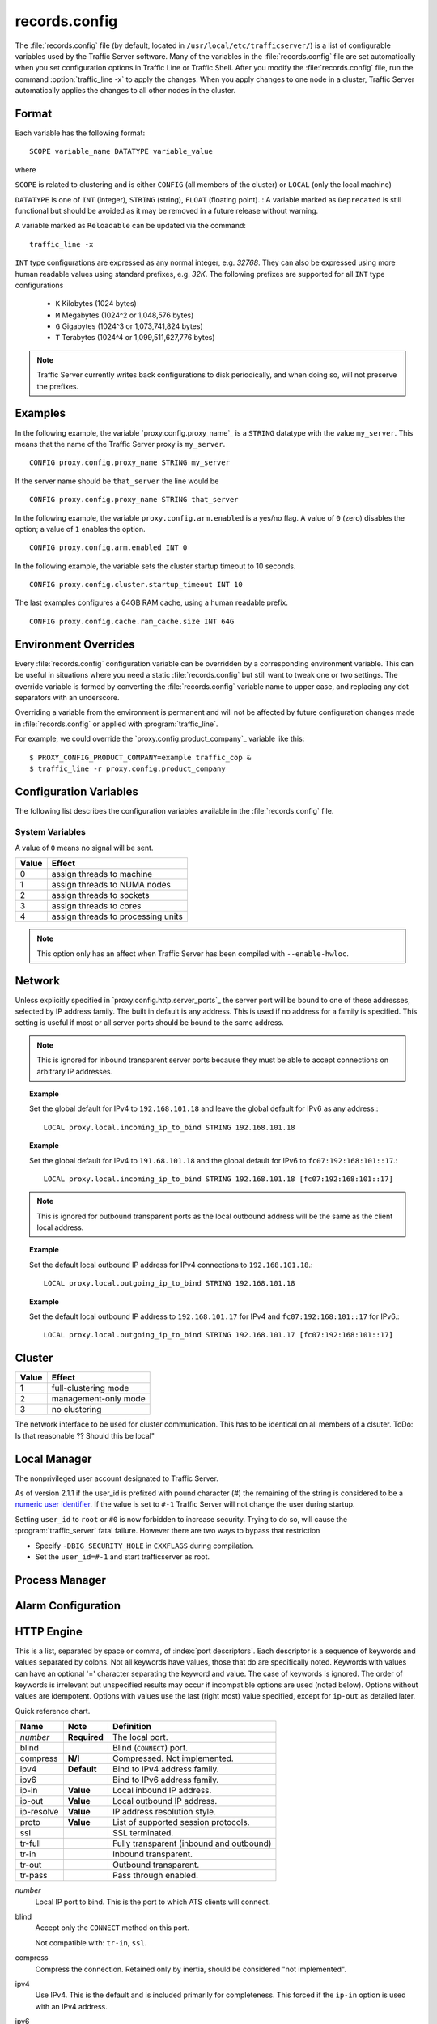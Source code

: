 .. Licensed to the Apache Software Foundation (ASF) under one
   or more contributor license agreements.  See the NOTICE file
   distributed with this work for additional information
   regarding copyright ownership.  The ASF licenses this file
   to you under the Apache License, Version 2.0 (the
   "License"); you may not use this file except in compliance
   with the License.  You may obtain a copy of the License at

      http://www.apache.org/licenses/LICENSE-2.0

   Unless required by applicable law or agreed to in writing,
   software distributed under the License is distributed on an
   "AS IS" BASIS, WITHOUT WARRANTIES OR CONDITIONS OF ANY
   KIND, either express or implied.  See the License for the
   specific language governing permissions and limitations
   under the License.

==============
records.config
==============

.. configfile:: records.config

The :file:`records.config` file (by default, located in
``/usr/local/etc/trafficserver/``) is a list of configurable variables used by
the Traffic Server software. Many of the variables in the
:file:`records.config` file are set automatically when you set configuration
options in Traffic Line or Traffic Shell. After you modify the
:file:`records.config` file,
run the command :option:`traffic_line -x` to apply the changes.
When you apply changes to one node in a cluster, Traffic Server
automatically applies the changes to all other nodes in the cluster.

Format
======

Each variable has the following format::

   SCOPE variable_name DATATYPE variable_value

where

``SCOPE`` is related to clustering and is either ``CONFIG`` (all members of
the cluster) or ``LOCAL`` (only the local machine)

``DATATYPE`` is one of ``INT`` (integer), ``STRING`` (string), ``FLOAT``
(floating point).
:
A variable marked as ``Deprecated`` is still functional but should be avoided
as it may be removed in a future release without warning.

A variable marked as ``Reloadable`` can be updated via the command::

   traffic_line -x

``INT`` type configurations are expressed as any normal integer,
e.g. *32768*. They can also be expressed using more human readable values
using standard prefixes, e.g. *32K*. The following prefixes are supported
for all ``INT`` type configurations

   - ``K`` Kilobytes (1024 bytes)
   - ``M`` Megabytes (1024^2 or 1,048,576 bytes)
   - ``G`` Gigabytes (1024^3 or 1,073,741,824 bytes)
   - ``T`` Terabytes (1024^4 or 1,099,511,627,776 bytes)

.. note::

    Traffic Server currently writes back configurations to disk periodically,
    and when doing so, will not preserve the prefixes.

Examples
========

In the following example, the variable `proxy.config.proxy_name`_ is
a ``STRING`` datatype with the value ``my_server``. This means that the
name of the Traffic Server proxy is ``my_server``. ::

   CONFIG proxy.config.proxy_name STRING my_server

If the server name should be ``that_server`` the line would be ::

   CONFIG proxy.config.proxy_name STRING that_server

In the following example, the variable ``proxy.config.arm.enabled`` is
a yes/no flag. A value of ``0`` (zero) disables the option; a value of
``1`` enables the option. ::

   CONFIG proxy.config.arm.enabled INT 0

In the following example, the variable sets the cluster startup timeout
to 10 seconds. ::

   CONFIG proxy.config.cluster.startup_timeout INT 10

The last examples configures a 64GB RAM cache, using a human readable
prefix. ::

   CONFIG proxy.config.cache.ram_cache.size INT 64G


Environment Overrides
=====================

Every :file:`records.config` configuration variable can be overridden
by a corresponding environment variable. This can be useful in
situations where you need a static :file:`records.config` but still
want to tweak one or two settings. The override variable is formed
by converting the :file:`records.config` variable name to upper
case, and replacing any dot separators with an underscore.

Overriding a variable from the environment is permanent and will
not be affected by future configuration changes made in
:file:`records.config` or applied with :program:`traffic_line`.

For example, we could override the `proxy.config.product_company`_ variable
like this::

   $ PROXY_CONFIG_PRODUCT_COMPANY=example traffic_cop &
   $ traffic_line -r proxy.config.product_company

.. _configuration-variables:

Configuration Variables
=======================

The following list describes the configuration variables available in
the :file:`records.config` file.

System Variables
----------------

.. ts:cv:: CONFIG proxy.config.product_company STRING Apache Software Foundation

   The name of the organization developing Traffic Server.

.. ts:cv:: CONFIG proxy.config.product_vendor STRING Apache

   The name of the vendor providing Traffic Server.

.. ts:cv:: CONFIG proxy.config.product_name STRING Traffic Server

   The name of the product.

.. ts:cv:: CONFIG proxy.config.proxy_name STRING ``build_machine``
   :reloadable:

   The name of the Traffic Server node.

.. ts:cv:: CONFIG proxy.config.bin_path STRING bin

   The location of the Traffic Server ``bin`` directory.

.. ts:cv:: CONFIG proxy.config.proxy_binary STRING traffic_server

   The name of the executable that runs the :program:`traffic_server` process.

.. ts:cv:: CONFIG proxy.config.proxy_binary_opts STRING -M

   The command-line options for starting Traffic Server.

.. ts:cv:: CONFIG proxy.config.manager_binary STRING traffic_manager

   The name of the executable that runs the :program:`traffic_manager` process.

.. ts:cv:: CONFIG proxy.config.env_prep STRING

   The script executed before the :program:`traffic_manager` process spawns
   the :program:`traffic_server` process.

.. ts:cv:: CONFIG proxy.config.config_dir STRING etc/trafficserver

   The directory that contains Traffic Server configuration files.
   This is a read-only configuration option that contains the
   ``SYSCONFDIR`` value specified at build time relative to the
   installation prefix. The ``$TS_ROOT`` environment variable can
   be used alter the installation prefix at run time.

.. ts:cv:: CONFIG proxy.config.syslog_facility STRING LOG_DAEMON

   The facility used to record system log files. Refer to :ref:`understanding-traffic-server-log-files`.

.. ts:cv:: CONFIG proxy.config.cop.core_signal INT 0

   The signal sent to :program:`traffic_cop`'s managed processes to stop them.

A value of ``0`` means no signal will be sent.

.. ts:cv:: CONFIG proxy.config.cop.linux_min_memfree_kb INT 0

   The minimum amount of free memory space allowed before Traffic Server stops
   the :program:`traffic_server` and :program:`traffic_manager` processes to
   prevent the system from hanging.

.. ts:cv:: CONFIG proxy.config.cop.linux_min_swapfree_kb INT 0

   The minimum amount of free swap space allowed before Traffic Server stops
   the :program:`traffic_server` and :program:`traffic_manager` processes to
   prevent the system from hanging. This configuration variable applies if
   swap is enabled in Linux 2.2 only.

.. ts:cv:: CONFIG proxy.config.output.logfile  STRING traffic.out

   The name and location of the file that contains warnings, status messages, and error messages produced by the Traffic Server
   processes. If no path is specified, then Traffic Server creates the file in its logging directory.

.. ts:cv:: CONFIG proxy.config.snapshot_dir STRING snapshots

   The directory in which Traffic Server stores configuration
   snapshots on the local system. Unless you specify an absolute
   path, this directory is located in the Traffic Server ``SYSCONFDIR``
   directory.

.. ts:cv:: CONFIG proxy.config.exec_thread.autoconfig INT 1

   When enabled (the default, ``1``), Traffic Server scales threads according to the available CPU cores. See the config option below.

.. ts:cv:: CONFIG proxy.config.exec_thread.autoconfig.scale FLOAT 1.5

   Factor by which Traffic Server scales the number of threads. The multiplier is usually the number of available CPU cores. By default
   this is scaling factor is ``1.5``.

.. ts:cv:: CONFIG proxy.config.exec_thread.limit INT 2

   *XXX* What does this do?

.. ts:cv:: CONFIG proxy.config.accept_threads INT 1

   When enabled (``1``), runs a separate thread for accept processing. If disabled (``0``), then only 1 thread can be created.

.. ts:cv:: CONFIG proxy.config.thread.default.stacksize  INT 1048576

   The new default thread stack size, for all threads. The original default is set at 1 MB.

.. ts:cv:: CONFIG proxy.config.exec_thread.affinity INT 0

   Bind threads to specific processing units.

===== ====================
Value Effect
===== ====================
0     assign threads to machine
1     assign threads to NUMA nodes
2     assign threads to sockets
3     assign threads to cores
4     assign threads to processing units
===== ====================

.. note::

   This option only has an affect when Traffic Server has been compiled with ``--enable-hwloc``.

.. ts:cv:: CONFIG proxy.config.system.file_max_pct FLOAT 0.9

   Set the maximum number of file handles for the traffic_server process as a percentage of the the fs.file-max proc value in Linux. The default is 90%.

Network
=======

.. ts:cv:: CONFIG proxy.config.net.connections_throttle INT 30000

   The total number of client and origin server connections that the server
   can handle simultaneously. This is in fact the max number of file
   descriptors that the :program:`traffic_server` process can have open at any
   given time. Roughly 10% of these connections are reserved for origin server
   connections, i.e. from the default, only ~9,000 client connections can be
   handled. This should be tuned according to your memory size, and expected
   work load.

.. ts:cv:: LOCAL proxy.local.incoming_ip_to_bind STRING 0.0.0.0 [::]

   Controls the global default IP addresses to which to bind proxy server ports. The value is a space separated list of IP addresses, one per supported IP address family (currently IPv4 and IPv6).

Unless explicitly specified in `proxy.config.http.server_ports`_ the server port will be bound to one of these addresses, selected by IP address family. The built in default is any address. This is used if no address for a family is specified. This setting is useful if most or all server ports should be bound to the same address.

.. note::

   This is ignored for inbound transparent server ports because they must be able to accept connections on arbitrary IP addresses.

.. topic:: Example

   Set the global default for IPv4 to ``192.168.101.18`` and leave the global default for IPv6 as any address.::

      LOCAL proxy.local.incoming_ip_to_bind STRING 192.168.101.18

.. topic:: Example

   Set the global default for IPv4 to ``191.68.101.18`` and the global default for IPv6 to ``fc07:192:168:101::17``.::

      LOCAL proxy.local.incoming_ip_to_bind STRING 192.168.101.18 [fc07:192:168:101::17]

.. ts:cv:: LOCAL proxy.local.outgoing_ip_to_bind STRING 0.0.0.0 [::]

   This controls the global default for the local IP address for outbound connections to origin servers. The value is a list of space separated IP addresses, one per supported IP address family (currently IPv4 and IPv6).

   Unless explicitly specified in `proxy.config.http.server_ports`_ one of these addresses, selected by IP address family, will be used as the local address for outbound connections. This setting is useful if most or all of the server ports should use the same outbound IP addresses.

.. note::

   This is ignored for outbound transparent ports as the local outbound address will be the same as the client local address.

.. topic:: Example

   Set the default local outbound IP address for IPv4 connections to ``192.168.101.18``.::

      LOCAL proxy.local.outgoing_ip_to_bind STRING 192.168.101.18

.. topic:: Example

   Set the default local outbound IP address to ``192.168.101.17`` for IPv4 and ``fc07:192:168:101::17`` for IPv6.::

      LOCAL proxy.local.outgoing_ip_to_bind STRING 192.168.101.17 [fc07:192:168:101::17]

Cluster
=======

.. ts:cv:: LOCAL proxy.local.cluster.type INT 3

   Sets the clustering mode:

===== ====================
Value Effect
===== ====================
1     full-clustering mode
2     management-only mode
3     no clustering
===== ====================

.. ts:cv:: CONFIG proxy.config.cluster.ethernet_interface INT eth0

The network interface to be used for cluster communication. This has to be
identical on all members of a clsuter. ToDo: Is that reasonable ?? Should
this be local"

.. ts:cv:: CONFIG proxy.config.cluster.rsport INT 8088

   The reliable service port. The reliable service port is used to send configuration information between the nodes in a cluster. All nodes
   in a cluster must use the same reliable service port.

.. ts:cv:: CONFIG proxy.config.cluster.threads INT 1

   The number of threads for cluster communication. On heavy cluster, the number should be adjusted. It is recommend that take the thread
   CPU usage as a reference when adjusting.

.. ts:cv:: CONFIG proxy.config.clustger.ethernet_interface STRING

   Set the interface to use for cluster communications.

.. ts:cv:: CONFIG proxy.config.http.cache.cluster_cache_local INT 0

   This turns on the local caching of objects in cluster mode. The point of
   this is to allow for popular or **hot** content to be cached on all nodes
   in a cluster. Be aware that the primary way to configure this behavior is
   via the :file:`cache.config` configuration file using
   ``action=cluster-cache-local`` directives.

   This particular :file:`records.config` configuration can be controlled per
   transaction or per remap rule. As such, it augments the
   :file:`cache.config` directives, since you can turn on the local caching
   feature without complex regular expression matching.

   This implies that turning this on in your global :file:`records.config` is
   almost never what you want; instead, you want to use this either via
   e.g. ``conf_remap.so`` overrides for a certain remap rule, or through a
   custom plugin using the appropriate APIs.


Local Manager
=============

.. ts:cv:: CONFIG proxy.config.lm.sem_id INT 11452

   The semaphore ID for the local manager.

.. ts:cv:: CONFIG proxy.config.admin.autoconf_port INT 8083

   The autoconfiguration port.

.. ts:cv:: CONFIG proxy.config.admin.number_config_bak INT 3

   The maximum number of copies of rolled configuration files to keep.

.. ts:cv:: CONFIG proxy.config.admin.user_id STRING nobody

   Option used to specify who to run the :program:`traffic_server` process as; also used to specify ownership of config and log files.

The nonprivileged user account designated to Traffic Server.

As of version 2.1.1 if the user_id is prefixed with pound character (#) the remaining of the string is considered to be
a `numeric user identifier <http://en.wikipedia.org/wiki/User_identifier>`_. If the value is set to ``#-1`` Traffic
Server will not change the user during startup.

Setting ``user_id`` to ``root`` or ``#0`` is now forbidden to
increase security. Trying to do so, will cause the
:program:`traffic_server` fatal failure. However there are two ways to
bypass that restriction

* Specify ``-DBIG_SECURITY_HOLE`` in ``CXXFLAGS`` during compilation.
* Set the ``user_id=#-1`` and start trafficserver as root.

Process Manager
===============

.. ts:cv:: CONFIG proxy.config.process_manager.mgmt_port  INT 8084

   The port used for internal communication between the :program:`traffic_manager` and :program:`traffic_server` processes.

Alarm Configuration
===================

.. ts:cv:: CONFIG proxy.config.alarm_email STRING
   :reloadable:

   The address to which the alarm script should send email.

.. ts:cv:: CONFIG proxy.config.alarm.bin STRING example_alarm_bin.sh
   :reloadable:

   Name of the script file that can execute certain actions when
   an alarm is signaled. The script is invoked with up to 4 arguments:

       - the alarm message
       - the value of :ts:cv:`proxy.config.product_name`
       - the value of :ts:cv:`proxy.config.admin.user_id`
       - the value of :ts:cv:`proxy.config.alarm_email`

.. ts:cv:: CONFIG proxy.config.alarm.abs_path STRING NULL
   :reloadable:

   The absolute path to the directory containing the alarm script.
   If this is not set, the script will be located relative to
   :ts:cv:`proxy.config.bin_path`.

.. ts:cv:: CONFIG proxy.config.alarm.script_runtime INT 5
   :reloadable:

   The number of seconds that Traffic Server allows the alarm script
   to run before aborting it.

HTTP Engine
===========

.. ts:cv:: CONFIG proxy.config.http.server_ports STRING 8080

   Ports used for proxying HTTP traffic.

This is a list, separated by space or comma, of :index:`port descriptors`. Each descriptor is a sequence of keywords and values separated by colons. Not all keywords have values, those that do are specifically noted. Keywords with values can have an optional '=' character separating the keyword and value. The case of keywords is ignored. The order of keywords is irrelevant but unspecified results may occur if incompatible options are used (noted below). Options without values are idempotent. Options with values use the last (right most) value specified, except for ``ip-out`` as detailed later.

Quick reference chart.

=========== =============== ========================================
Name        Note            Definition
=========== =============== ========================================
*number*    **Required**    The local port.
blind                       Blind (``CONNECT``) port.
compress    **N/I**         Compressed. Not implemented.
ipv4        **Default**     Bind to IPv4 address family.
ipv6                        Bind to IPv6 address family.
ip-in       **Value**       Local inbound IP address.
ip-out      **Value**       Local outbound IP address.
ip-resolve  **Value**       IP address resolution style.
proto       **Value**       List of supported session protocols.
ssl                         SSL terminated.
tr-full                     Fully transparent (inbound and outbound)
tr-in                       Inbound transparent.
tr-out                      Outbound transparent.
tr-pass                     Pass through enabled.
=========== =============== ========================================

*number*
   Local IP port to bind. This is the port to which ATS clients will connect.

blind
   Accept only the ``CONNECT`` method on this port.

   Not compatible with: ``tr-in``, ``ssl``.

compress
   Compress the connection. Retained only by inertia, should be considered "not implemented".

ipv4
   Use IPv4. This is the default and is included primarily for completeness. This forced if the ``ip-in`` option is used with an IPv4 address.

ipv6
   Use IPv6. This is forced if the ``ip-in`` option is used with an IPv6 address.

ssl
   Require SSL termination for inbound connections. SSL :ref:`must be configured <configuring-ssl-termination>` for this option to provide a functional server port.

   Not compatible with: ``blind``.

proto
   Specify the :ref:`session level protocols <session-protocol>` supported. These should be
   separated by semi-colons. For TLS proxy ports the default value is
   all available protocols. For non-TLS proxy ports the default is HTTP
   only. SPDY can be enabled on non-TLS proxy ports but that must be done explicitly.

tr-full
   Fully transparent. This is a convenience option and is identical to specifying both ``tr-in`` and ``tr-out``.

   Not compatible with: Any option not compatible with ``tr-in`` or ``tr-out``.

tr-in
   Inbound transparent. The proxy port will accept connections to any IP address on the port. To have IPv6 inbound transparent you must use this and the ``ipv6`` option. This overrides :ts:cv:`proxy.local.incoming_ip_to_bind` for this port.

   Not compatible with: ``ip-in``, ``blind``

tr-out
   Outbound transparent. If ATS connects to an origin server for a transaction on this port, it will use the client's address as its local address. This overrides :ts:cv:`proxy.local.outgoing_ip_to_bind` for this port.

   Not compatible with: ``ip-out``, ``ip-resolve``

tr-pass
   Transparent pass through. This option is useful only for inbound transparent proxy ports. If the parsing of the expected HTTP header fails, then the transaction is switched to a blind tunnel instead of generating an error response to the client. It effectively enables :ts:cv:`proxy.config.http.use_client_target_addr` for the transaction as there is no other place to obtain the origin server address.

ip-in
   Set the local IP address for the port. This is the address to which clients will connect. This forces the IP address family for the port. The ``ipv4`` or ``ipv6`` can be used but it is optional and is an error for it to disagree with the IP address family of this value. An IPv6 address **must** be enclosed in square brackets. If this option is omitted :ts:cv:`proxy.local.incoming_ip_to_bind` is used.

   Not compatible with: ``tr-in``.

ip-out
   Set the local IP address for outbound connections. This is the address used by ATS locally when it connects to an origin server for transactions on this port. If this is omitted :ts:cv:`proxy.local.outgoing_ip_to_bind` is used.

   This option can used multiple times, once for each IP address family. The address used is selected by the IP address family of the origin server address.

   Not compatible with: ``tr-out``.

ip-resolve
   Set the :ts:cv:`host resolution style <proxy.config.hostdb.ip_resolve>` for transactions on this proxy port.

   Not compatible with: ``tr-out`` - this option requires a value of ``client;none`` which is forced and should not be explicitly specified.

.. topic:: Example

   Listen on port 80 on any address for IPv4 and IPv6.::

      80 80:ipv6

.. topic:: Example

   Listen transparently on any IPv4 address on port 8080, and
   transparently on port 8080 on local address ``fc01:10:10:1::1``
   (which implies ``ipv6``).::

      IPv4:tr-FULL:8080 TR-full:IP-in=[fc02:10:10:1::1]:8080

.. topic:: Example

   Listen on port 8080 for IPv6, fully transparent. Set up an SSL port on 443. These ports will use the IP address from :ts:cv:`proxy.local.incoming_ip_to_bind`.  Listen on IP address ``192.168.17.1``, port 80, IPv4, and connect to origin servers using the local address ``10.10.10.1`` for IPv4 and ``fc01:10:10:1::1`` for IPv6.::

      8080:ipv6:tr-full 443:ssl ip-in=192.168.17.1:80:ip-out=[fc01:10:10:1::1]:ip-out=10.10.10.1

.. topic:: Example

   Listen on port 9090 for TSL enabled SPDY or HTTP connections, accept no other session protocols.::

      9090:proto=spdy;http:ssl

.. ts:cv:: CONFIG proxy.config.http.connect_ports STRING 443 563

   The range of origin server ports that can be used for tunneling via ``CONNECT``.

Traffic Server allows tunnels only to the specified ports.
Supports both wildcards ('\*') and ranges ("0-1023").

.. note::

   These are the ports on the *origin server*, not Traffic Server :ts:cv:`proxy ports <proxy.config.http.server_ports>`.

.. ts:cv:: CONFIG proxy.config.http.insert_request_via_str INT 1
   :reloadable:

   Set how the ``Via`` field is handled on a request to the origin server.

===== ============================================
Value Effect
===== ============================================
0     Do not modify / set this via header
1     Update the via, with normal verbosity
2     Update the via, with higher verbosity
3     Update the via, with highest verbosity
===== ============================================

.. note::

   The ``Via`` header string can be decoded with the `Via Decoder Ring <http://trafficserver.apache.org/tools/via>`_.

.. ts:cv:: CONFIG proxy.config.http.insert_response_via_str INT 0
   :reloadable:

   Set how the ``Via`` field is handled on the response to the client.

===== ============================================
Value Effect
===== ============================================
0     Do not modify / set this via header
1     Update the via, with normal verbosity
2     Update the via, with higher verbosity
3     Update the via, with highest verbosity
===== ============================================

.. note::

   The ``Via`` header string can be decoded with the `Via Decoder Ring <http://trafficserver.apache.org/tools/via>`_.

.. ts:cv:: CONFIG proxy.config.http.response_server_enabled INT 1
   :reloadable:

   You can specify one of the following:

   -  ``0`` no Server: header is added to the response.
   -  ``1`` the Server: header is added (see string below).
   -  ``2`` the Server: header is added only if the response from rigin does not have one already.

.. ts:cv:: CONFIG proxy.config.http.insert_age_in_response INT 1
   :reloadable:

   This option specifies whether Traffic Server should insert an ``Age`` header in the response. The Age field value is the cache's
   estimate of the amount of time since the response was generated or revalidated by the origin server.

   -  ``0`` no ``Age`` header is added
   -  ``1`` the ``Age`` header is added

.. ts:cv:: CONFIG proxy.config.http.response_server_str STRING ATS/
   :reloadable:

   The Server: string that ATS will insert in a response header (if requested, see above). Note that the current version number is
   always appended to this string.

.. ts:cv:: CONFIG proxy.config.http.enable_url_expandomatic INT 0
   :reloadable:

   Enables (``1``) or disables (``0``) ``.com`` domain expansion. This configures the Traffic Server to resolve unqualified hostnames by
   prepending with ``www.`` and appending with ``.com`` before redirecting to the expanded address. For example: if a client makes
   a request to ``host``, then Traffic Server redirects the request to ``www.host.com``.

.. ts:cv:: CONFIG proxy.config.http.chunking_enabled INT 1
   :reloadable:

   Specifies whether Traffic Sever can generate a chunked response:

   -  ``0`` Never
   -  ``1`` Always
   -  ``2`` Generate a chunked response if the server has returned HTTP/1.1 before
   -  ``3`` = Generate a chunked response if the client request is HTTP/1.1 and the origin server has returned HTTP/1.1 before

   .. note::

       If HTTP/1.1 is used, then Traffic Server can use
       keep-alive connections with pipelining to origin servers. If
       HTTP/0.9 is used, then Traffic Server does not use ``keep-alive``
       connections to origin servers. If HTTP/1.0 is used, then Traffic
       Server can use ``keep-alive`` connections without pipelining to
       origin servers.

.. ts:cv:: CONFIG proxy.config.http.send_http11_requests INT 1
   :reloadable:

   Specifies when and how Traffic Sever uses HTTP/1.1 to communicate with the origin server

   -  ``0`` Never
   -  ``1`` Always
   -  ``2`` If the server has returned HTTP/1.1 before
   -  ``3`` If the client request is HTTP/1.1 and the server has returned HTTP/1.1 before

   .. note::

       If :ts:cv:`proxy.config.http.use_client_target_addr` is set to 1, options 2 and 3 cause the proxy to use
       the client HTTP version for upstream requests.

.. ts:cv:: CONFIG proxy.config.http.share_server_sessions INT 2
   :deprecated:

   Enables (``1``) or disables (``0``) the reuse of server sessions. The
   default (``2``) is similar to enabled, except it creates a server session
   pool per network thread. This has the best performance characteristics.
   Note that setting this parameter to (``2``) will not work correctly unless
   the dedicated SSL threads are disabled (:ts:cv:`proxy.config.ssl.number.threads`
   is set to (``-1``)).

.. ts:cv:: CONFIG proxy.config.http.server_session_sharing.match STRING both

   Enable and set the ability to re-use server connections across client connections. The valid values are

   none
      Do not match, do not re-use server sessions.

   ip
      Re-use server sessions, check only that the IP address and port of the origin server matches.

   host
      Re-use server sessions, check only that the fully qualified domain name matches.

   both
      Re-use server sessions, but only if the IP address and fully qualified domain name match.

   It is strongly recommended to use either *none* or *both* for this value unless you have a specific need to use *ip*
   or *host*. The most common reason is virtual hosts that share an IP address in which case performance can be enhanced
   if those sessions can be re-used. However, not all web servers support requests for different virtual hosts on the
   same connection so use with caution.

   .. note: Server sessions to different ports never match even if the FQDN and IP address match.

.. ts:cv:: CONFIG proxy.config.http.server_session_sharing.pool STRING thread

   Control the scope of server session re-use if it is enabled by :ts:cv:`proxy.config.http.server_session_sharing.match`. The valid values are

   global
      Re-use sessions from a global pool of all server sessions.

   thread
      Re-use sessions from a per-thread pool.

.. ts:cv:: CONFIG proxy.config.http.attach_server_session_to_client INT 0

   Control the re-use of an server session by a user agent (client) session.

   If a user agent performs more than one HTTP transaction on its connection to Traffic Server a server session must be
   obtained for the second (and subsequent) transaction as for the first. This settings affects how that server session
   is selected.

   If this setting is ``0`` then after the first transaction the server session for that transaction is released to the
   server pool (if any). When a server session is needed for subsequent transactions one is selected from the server
   pool or created if there is no suitable server session in the pool.

   If this setting is not ``0`` then the current server session for the user agent session is "sticky". It will be
   preferred to any other server session (either from the pool or newly created). The server session will be detached
   from the user agent session only if it cannot be used for the transaction. This is determined by the
   :ts:cv:`proxy.config.http.server_session_sharing.match` value. If the server session matches the next transaction
   according to this setting then it will be used, otherwise it will be released to the pool and a different session
   selected or created.

.. ts:cv:: CONFIG proxy.config.http.record_heartbeat INT 0
   :reloadable:

   Enables (``1``) or disables (``0``) :program:`traffic_cop` heartbeat logging.

.. ts:cv:: CONFIG proxy.config.http.use_client_target_addr  INT 0

   For fully transparent ports use the same origin server address as the client.

This option causes Traffic Server to avoid where possible doing DNS
lookups in forward transparent proxy mode. The option is only
effective if the following three conditions are true -

*  Traffic Server is in forward proxy mode.
*  The proxy port is inbound transparent.
*  The target URL has not been modified by either remapping or a plugin.

If any of these conditions are not true, then normal DNS processing
is done for the connection.

There are three valid values.
*  0 - Disables the feature.
*  1 - Enables the feature with address verification.  The Proxy does the
regular DNS processing.  If the client-specified origin address is not in the
set of addresses found by the Proxy, the request continues to the client
specified address, but the result is not cached.
*  2 - Enables the feature with no address verification.  No DNS processing
is performed.  The result is cached (if allowed otherwise).  This option is
vulnerable to cache poisoning if an incorrect Host header is specified, so
this option should be used with extreme caution.  See bug TS-2954 for
details.

If all of these conditions are met, then the origin server IP
address is retrieved from the original client connection, rather
than through HostDB or DNS lookup. In effect, client DNS resolution
is used instead of Traffic Server DNS.

This can be used to be a little more efficient (looking up the
target once by the client rather than by both the client and Traffic
Server) but the primary use is when client DNS resolution can differ
from that of Traffic Server. Two known uses cases are:

#. Embedded IP addresses in a protocol with DNS load sharing. In
   this case, even though Traffic Server and the client both make
   the same request to the same DNS resolver chain, they may get
   different origin server addresses. If the address is embedded in
   the protocol then the overall exchange will fail. One current
   example is Microsoft Windows update, which presumably embeds the
   address as a security measure.

#. The client has access to local DNS zone information which is not
   available to Traffic Server. There are corporate nets with local
   DNS information for internal servers which, by design, is not
   propagated outside the core corporate network. Depending a
   network topology it can be the case that Traffic Server can
   access the servers by IP address but cannot resolve such
   addresses by name. In such as case the client supplied target
   address must be used.

This solution must be considered interim. In the longer term, it
should be possible to arrange for much finer grained control of DNS
lookup so that wildcard domain can be set to use Traffic Server or
client resolution. In both known use cases, marking specific domains
as client determined (rather than a single global switch) would
suffice. It is possible to do this crudely with this flag by
enabling it and then use identity URL mappings to re-disable it for
specific domains.

.. ts:cv:: CONFIG proxy.config.http.keep_alive_enabled_in  INT 1

   Enables (``1``) or disables (``0``) incoming keep-alive connections.

.. ts:cv:: CONFIG proxy.config.http.keep_alive_enabled_out  INT 1

   Enables (``1``) or disables (``0``) outgoing keep-alive connections.

  .. note::
        Enabling keep-alive does not automatically enable purging of keep-alive
        requests when nearing the connection limit, that is controlled by
        :ts:cv:`proxy.config.http.server_max_connections`.

.. ts:cv:: CONFIG proxy.config.http.keep_alive_post_out  INT 1

   Controls wether new POST requests re-use keep-alive sessions (``1``) or
   create new connections per request (``0``).


Parent Proxy Configuration
==========================

.. ts:cv:: CONFIG proxy.config.http.parent_proxy_routing_enable INT 0
   :reloadable:

   Enables (``1``) or disables (``0``) the parent caching option. Refer to :ref:`hierarchical-caching`.

.. ts:cv:: CONFIG proxy.config.http.parent_proxy.retry_time INT 300
   :reloadable:

   The amount of time allowed between connection retries to a parent cache that is unavailable.

.. ts:cv:: CONFIG proxy.config.http.parent_proxy.fail_threshold INT 10
   :reloadable:

   The number of times the connection to the parent cache can fail before Traffic Server considers the parent unavailable.

.. ts:cv:: CONFIG proxy.config.http.parent_proxy.total_connect_attempts INT 4
   :reloadable:

   The total number of connection attempts allowed to a parent cache before Traffic Server bypasses the parent or fails the request
   (depending on the ``go_direct`` option in the :file:`parent.config` file).

.. ts:cv:: CONFIG proxy.config.http.parent_proxy.per_parent_connect_attempts INT 2
   :reloadable:

   The total number of connection attempts allowed per parent, if multiple parents are used.

.. ts:cv:: CONFIG proxy.config.http.parent_proxy.connect_attempts_timeout INT 30
   :reloadable:

   The timeout value (in seconds) for parent cache connection attempts.

.. ts:cv:: CONFIG proxy.config.http.forward.proxy_auth_to_parent INT 0
   :reloadable:

   Configures Traffic Server to send proxy authentication headers on to the parent cache.

.. ts:cv:: CONFIG proxy.config.http.no_dns_just_forward_to_parent INT 0
   :reloadable:

   Don't try to resolve DNS, forward all DNS requests to the parent. This is off (``0``) by default.




HTTP Connection Timeouts
========================

.. ts:cv:: CONFIG proxy.config.http.keep_alive_no_activity_timeout_in INT 115
   :reloadable:

   Specifies how long Traffic Server keeps connections to clients open for a subsequent request after a transaction ends.

.. ts:cv:: CONFIG proxy.config.http.keep_alive_no_activity_timeout_out INT 120
   :reloadable:

   Specifies how long Traffic Server keeps connections to origin servers open for a subsequent transfer of data after a transaction ends.

.. ts:cv:: CONFIG proxy.config.http.transaction_no_activity_timeout_in INT 30
   :reloadable:

   Specifies how long Traffic Server keeps connections to clients open if a transaction stalls.

.. ts:cv:: CONFIG proxy.config.http.transaction_no_activity_timeout_out INT 30
   :reloadable:

   Specifies how long Traffic Server keeps connections to origin servers open if the transaction stalls.

.. ts:cv:: CONFIG proxy.config.http.transaction_active_timeout_in INT 900
   :reloadable:

   The maximum amount of time Traffic Server can remain connected to a client. If the transfer to the client is not complete before this
   timeout expires, then Traffic Server closes the connection.

The value of ``0`` specifies that there is no timeout.

.. ts:cv:: CONFIG proxy.config.http.transaction_active_timeout_out INT 0
   :reloadable:

   The maximum amount of time Traffic Server waits for fulfillment of a connection request to an origin server. If Traffic Server does not
   complete the transfer to the origin server before this timeout expires, then Traffic Server terminates the connection request.

The default value of ``0`` specifies that there is no timeout.

.. ts:cv:: CONFIG proxy.config.http.accept_no_activity_timeout INT 120
   :reloadable:

   The timeout interval in seconds before Traffic Server closes a connection that has no activity.

.. ts:cv:: CONFIG proxy.config.http.background_fill_active_timeout INT 0
   :reloadable:

   Specifies how long Traffic Server continues a background fill before giving up and dropping the origin server connection.

.. ts:cv:: CONFIG proxy.config.http.background_fill_completed_threshold FLOAT 0.0
   :reloadable:

   The proportion of total document size already transferred when a client aborts at which the proxy continues fetching the document
   from the origin server to get it into the cache (a **background fill**).

Origin Server Connect Attempts
==============================

.. ts:cv:: CONFIG proxy.config.http.connect_attempts_max_retries INT 6
   :reloadable:

   The maximum number of connection retries Traffic Server can make when the origin server is not responding.

.. ts:cv:: CONFIG proxy.config.http.connect_attempts_max_retries_dead_server INT 3
   :reloadable:

   The maximum number of connection retries Traffic Server can make when the origin server is unavailable.

.. ts:cv:: CONFIG proxy.config.http.server_max_connections INT 0
   :reloadable:

   Limits the number of socket connections across all origin servers to the value specified. To disable, set to zero (``0``).

   .. note::
        This value is used in determining when and if to prune active origin sessions. Without this value set connections
        to origins can consume all the way up to ts:cv:`proxy.config.net.connections_throttle` connections, which in turn can
        starve incoming requests from available connections.

.. ts:cv:: CONFIG proxy.config.http.origin_max_connections INT 0
   :reloadable:

   Limits the number of socket connections per origin server to the value specified. To enable, set to one (``1``).

.. ts:cv:: CONFIG proxy.config.http.origin_min_keep_alive_connections INT 0
   :reloadable:

   As connection to an origin server are opened, keep at least 'n' number of connections open to that origin, even if
   the connection isn't used for a long time period. Useful when the origin supports keep-alive, removing the time
   needed to set up a new connection from
   the next request at the expense of added (inactive) connections. To enable, set to one (``1``).

.. ts:cv:: CONFIG proxy.config.http.connect_attempts_rr_retries INT 3
   :reloadable:

   The maximum number of failed connection attempts allowed before a round-robin entry is marked as 'down' if a server
   has round-robin DNS entries.

.. ts:cv:: CONFIG proxy.config.http.connect_attempts_timeout INT 30
   :reloadable:

   The timeout value (in seconds) for an origin server connection.

.. ts:cv:: CONFIG proxy.config.http.post_connect_attempts_timeout INT 1800
   :reloadable:

   The timeout value (in seconds) for an origin server connection when the client request is a ``POST`` or ``PUT``
   request.

.. ts:cv:: CONFIG proxy.config.http.down_server.cache_time INT 300
   :reloadable:

   Specifies how long (in seconds) Traffic Server remembers that an origin server was unreachable.

.. ts:cv:: CONFIG proxy.config.http.down_server.abort_threshold INT 10
   :reloadable:

   The number of seconds before Traffic Server marks an origin server as unavailable after a client abandons a request
   because the origin server was too slow in sending the response header.

.. ts:cv:: CONFIG proxy.config.http.uncacheable_requests_bypass_parent INT 1

   When enabled (1), Traffic Server bypasses the parent proxy for a request that is not cacheable.

Congestion Control
==================

.. ts:cv:: CONFIG proxy.config.http.congestion_control.enabled INT 0

   Enables (``1``) or disables (``0``) the Congestion Control option, which configures Traffic Server to stop forwarding
   HTTP requests to origin servers when they become congested. Traffic Server sends the client a message to retry the
   congested origin server later. Refer to :ref:`using-congestion-control`.

.. ts:cv:: CONFIG proxy.config.http.flow_control.enabled INT 0

   Transaction buffering / flow control is enabled if this is set to a non-zero value. Otherwise no flow control is done.

.. ts:cv:: CONFIG proxy.config.http.flow_control.high_water INT 0
   :metric: bytes

   The high water mark for transaction buffer control. External source I/O is halted when the total buffer space in use
   by the transaction exceeds this value.

.. ts:cv:: CONFIG proxy.config.http.flow_control.low_water INT 0
   :metric: bytes

   The low water mark for transaction buffer control. External source I/O is resumed when the total buffer space in use
   by the transaction is no more than this value.

Negative Response Caching
=========================

.. ts:cv:: CONFIG proxy.config.http.negative_caching_enabled INT 0
   :reloadable:

   When enabled (``1``), Traffic Server caches negative responses (such as ``404 Not Found``) when a requested page does
   not exist. The next time a client requests the same page, Traffic Server serves the negative response directly from
   cache. When disabled (``0``) Traffic Server will only cache the response if the response has ``Cache-Control`` headers.

   .. note::

      ``Cache-Control`` directives from the server forbidding cache are ignored for the following HTTP response codes, regardless
      of the value specified for the :ts:cv:`proxy.config.http.negative_caching_enabled` variable.

      The following negative responses are cached by Traffic Server:::

         204  No Content
         305  Use Proxy
         400  Bad Request
         403  Forbidden
         404  Not Found
         405  Method Not Allowed
         500  Internal Server Error
         501  Not Implemented
         502  Bad Gateway
         503  Service Unavailable
         504  Gateway Timeout

   The cache lifetime for objects cached from this setting is controlled via
   :ts:cv:`proxy.config.http.negative_caching_lifetime`.

.. ts:cv:: CONFIG proxy.config.http.negative_caching_lifetime INT 1800

   How long (in seconds) Traffic Server keeps the negative responses  valid in cache. This value only affects negative
   responses that do have explicit ``Expires:`` or ``Cache-Control:`` lifetimes set by the server.

Proxy User Variables
====================

.. ts:cv:: CONFIG proxy.config.http.anonymize_remove_from INT 0
   :reloadable:

   When enabled (``1``), Traffic Server removes the ``From`` header to protect the privacy of your users.

.. ts:cv:: CONFIG proxy.config.http.anonymize_remove_referer INT 0
   :reloadable:

   When enabled (``1``), Traffic Server removes the ``Referrer`` header to protect the privacy of your site and users.

.. ts:cv:: CONFIG proxy.config.http.anonymize_remove_user_agent INT 0
   :reloadable:

   When enabled (``1``), Traffic Server removes the ``User-agent`` header to protect the privacy of your site and users.

.. ts:cv:: CONFIG proxy.config.http.anonymize_remove_cookie INT 0
   :reloadable:

   When enabled (``1``), Traffic Server removes the ``Cookie`` header to protect the privacy of your site and users.

.. ts:cv:: CONFIG proxy.config.http.anonymize_remove_client_ip INT 0
   :reloadable:

   When enabled (``1``), Traffic Server removes ``Client-IP`` headers for more privacy.

.. ts:cv:: CONFIG proxy.config.http.anonymize_insert_client_ip INT 1
   :reloadable:

   When enabled (``1``), Traffic Server inserts ``Client-IP`` headers to retain the client IP address.

.. ts:cv:: CONFIG proxy.config.http.anonymize_other_header_list STRING NULL
   :reloadable:

   Comma separated list of headers Traffic Server should remove from outgoing requests.

.. ts:cv:: CONFIG proxy.config.http.insert_squid_x_forwarded_for INT 1
   :reloadable:

   When enabled (``1``), Traffic Server adds the client IP address to the ``X-Forwarded-For`` header.

.. ts:cv:: CONFIG proxy.config.http.normalize_ae_gzip INT 1
   :reloadable:

   Enable (``1``) to normalize all ``Accept-Encoding:`` headers to one of the following:

   -  ``Accept-Encoding: gzip`` (if the header has ``gzip`` or ``x-gzip`` with any ``q``) **OR**
   -  *blank* (for any header that does not include ``gzip``)

   This is useful for minimizing cached alternates of documents (e.g. ``gzip, deflate`` vs. ``deflate, gzip``). Enabling this option is
   recommended if your origin servers use no encodings other than ``gzip``.


Security
========

.. ts:cv:: CONFIG proxy.config.http.push_method_enabled INT 0
   :reloadable:

   Enables (``1``) or disables (``0``) the HTTP ``PUSH`` option, which allows you to deliver content directly to the cache without a user
   request.

   .. important::

       If you enable this option, then you must also specify
       a filtering rule in the ip_allow.config file to allow only certain
       machines to push content into the cache.

Cache Control
=============

.. ts:cv:: CONFIG proxy.config.cache.enable_read_while_writer INT 1
   :reloadable:

   Enables (``1``) or disables (``0``) ability to a read cached object while the another connection is completing the write to cache for
   the same object. Several other configuration values need to be set for this to become active. See :ref:`reducing-origin-server-requests-avoiding-the-thundering-herd`

.. ts:cv:: CONFIG proxy.config.cache.force_sector_size INT 0
   :reloadable:

   Forces the use of a specific hardware sector size (512 - 8192 bytes).

.. ts:cv:: CONFIG proxy.config.http.cache.http INT 1
   :reloadable:

   Enables (``1``) or disables (``0``) caching of HTTP requests.

.. ts:cv:: CONFIG proxy.config.http.cache.allow_empty_doc INT 1
   :reloadable:

   Enables (``1``) or disables (``0``) caching objects that have an empty
   response body. This is particularly useful for caching 301 or 302 responses
   with a ``Location`` header but no document body. This only works if the
   origin response also has a ``Content-Length`` header.

.. ts:cv:: CONFIG proxy.config.http.cache.ignore_client_no_cache INT 1
   :reloadable:

   When enabled (``1``), Traffic Server ignores client requests to bypass the cache.

.. ts:cv:: CONFIG proxy.config.http.cache.ims_on_client_no_cache INT 1
   :reloadable:

   When enabled (``1``), Traffic Server issues a conditional request to the origin server if an incoming request has a ``No-Cache`` header.

.. ts:cv:: CONFIG proxy.config.http.cache.ignore_server_no_cache INT 0
   :reloadable:

   When enabled (``1``), Traffic Server ignores origin server requests to bypass the cache.

.. ts:cv:: CONFIG proxy.config.http.cache.cache_responses_to_cookies INT 1
   :reloadable:

   Specifies how cookies are cached:

   -  ``0`` = do not cache any responses to cookies
   -  ``1`` = cache for any content-type
   -  ``2`` = cache only for image types
   -  ``3`` = cache for all but text content-types

.. ts:cv:: CONFIG proxy.config.http.cache.ignore_authentication INT 0

   When enabled (``1``), Traffic Server ignores ``WWW-Authentication`` headers in responses ``WWW-Authentication`` headers are removed and
   not cached.

.. ts:cv:: CONFIG proxy.config.http.cache.cache_urls_that_look_dynamic INT 1
   :reloadable:

   Enables (``1``) or disables (``0``) caching of URLs that look dynamic, i.e.: URLs that end in *``.asp``* or contain a question
   mark (*``?``*), a semicolon (*``;``*), or *``cgi``*. For a full list, please refer to
   `HttpTransact::url_looks_dynamic </link/to/doxygen>`_

.. ts:cv:: CONFIG proxy.config.http.cache.enable_default_vary_headers INT 0
   :reloadable:

   Enables (``1``) or disables (``0``) caching of alternate versions of HTTP objects that do not contain the ``Vary`` header.

.. ts:cv:: CONFIG proxy.config.http.cache.when_to_revalidate INT 0
   :reloadable:

   Specifies when to revalidate content:

   -  ``0`` = use cache directives or heuristic (the default value)
   -  ``1`` = stale if heuristic
   -  ``2`` = always stale (always revalidate)
   -  ``3`` = never stale
   -  ``4`` = use cache directives or heuristic (0) unless the request
       has an ``If-Modified-Since`` header

   If the request contains the ``If-Modified-Since`` header, then
   Traffic Server always revalidates the cached content and uses the
   client's ``If-Modified-Since`` header for the proxy request.

.. ts:cv:: CONFIG proxy.config.http.cache.required_headers INT 2
   :reloadable:

   The type of headers required in a request for the request to be cacheable.

   -  ``0`` = no headers required to make document cacheable
   -  ``1`` = either the ``Last-Modified`` header, or an explicit lifetime header, ``Expires`` or ``Cache-Control: max-age``, is required
   -  ``2`` = explicit lifetime is required, ``Expires`` or ``Cache-Control: max-age``

.. ts:cv:: CONFIG proxy.config.http.cache.max_stale_age INT 604800
   :reloadable:

   The maximum age allowed for a stale response before it cannot be cached.

.. ts:cv:: CONFIG proxy.config.http.cache.range.lookup INT 1

   When enabled (``1``), Traffic Server looks up range requests in the cache.

.. ts:cv:: CONFIG proxy.config.http.cache.range.write INT 0

   When enabled (``1``), Traffic Server will attempt to write (lock) the URL
   to cache. This is rarely useful (at the moment), since it'll only be able
   to write to cache if the origin has ignored the ``Range:` header. For a use
   case where you know the origin will respond with a full (``200``) response,
   you can turn this on to allow it to be cached.

.. ts:cv:: CONFIG proxy.config.http.cache.ignore_accept_mismatch INT 2
   :reloadable:

   When enabled with a value of ``1``, Traffic Server serves documents from cache with a
   ``Content-Type:`` header even if it does not match the ``Accept:`` header of the
   request. If set to ``2`` (default), this logic only happens in the absence of a
   ``Vary`` header in the cached response (which is the recommended and safe use).

   .. note::
      This option should only be enabled with ``1`` if you're having
      problems with caching *and* you origin server doesn't set the ``Vary``
      header. Alternatively, if the origin is incorrectly setting
      ``Vary: Accept`` or doesn't respond with ``406 (Not Acceptable)``,
      you can also enable this configuration with a ``1``.


.. ts:cv:: CONFIG proxy.config.http.cache.ignore_accept_language_mismatch INT 2
   :reloadable:

   When enabled with a value of ``1``, Traffic Server serves documents from cache with a
   ``Content-Language:`` header even if it does not match the ``Accept-Language:``
   header of the request. If set to ``2`` (default), this logic only happens in the absence of a
   ``Vary`` header in the cached response (which is the recommended and safe use).

   .. note::

      This option should only be enabled with ``1`` if you're having
      problems with caching *and* you origin server doesn't set the ``Vary``
      header. Alternatively, if the origin is incorrectly setting
      ``Vary: Accept-Language`` or doesn't respond with ``406 (Not Acceptable)``,
      you can also enable this configuration with a ``1``.


.. ts:cv:: CONFIG proxy.config.http.cache.ignore_accept_encoding_mismatch INT 2
   :reloadable:

   When enabled with a value of ``1``, Traffic Server serves documents from cache with a
   ``Content-Encoding:`` header even if it does not match the ``Accept-Encoding:``
   header of the request. If set to ``2`` (default), this logic only happens in the absence of a
   ``Vary`` header in the cached response (which is the recommended and safe use).

   .. note::

      This option should only be enabled with ``1`` if you're having
      problems with caching *and* you origin server doesn't set the ``Vary``
      header. Alternatively, if the origin is incorrectly setting
      ``Vary: Accept-Encoding`` or doesn't respond with ``406 (Not Acceptable)``
      you can also enable this configuration with a ``1``.


.. ts:cv:: CONFIG proxy.config.http.cache.ignore_accept_charset_mismatch INT 2
   :reloadable:

   When enabled with a value of ``1``, Traffic Server serves documents from cache with a
   ``Content-Type:`` header even if it does not match the ``Accept-Charset:`` header
   of the request. If set to ``2`` (default), this logic only happens in the absence of a
   ``Vary`` header in the cached response (which is the recommended and safe use).

   .. note::

      This option should only be enabled with ``1`` if you're having
      problems with caching *and* you origin server doesn't set the ``Vary``
      header. Alternatively, if the origin is incorrectly setting
      ``Vary: Accept-Charset`` or doesn't respond with ``406 (Not Acceptable)``,
      you can also enable this configuration with a ``1``.


.. ts:cv:: CONFIG proxy.config.http.cache.ignore_client_cc_max_age INT 1
   :reloadable:

   When enabled (``1``), Traffic Server ignores any ``Cache-Control:
   max-age`` headers from the client. This technically violates the HTTP RFC,
   but avoids a problem where a client can forcefully invalidate a cached object.

.. ts:cv:: CONFIG proxy.config.cache.max_doc_size INT 0

   Specifies the maximum object size that will be cached. ``0`` is unlimited.

.. ts:cv:: CONFIG proxy.config.cache.permit.pinning INT 1
   :reloadable:

   When enabled (``1``), Traffic Server will keep certain HTTP objects in the cache for a certain time as specified in cache.config.

.. ts:cv:: CONFIG proxy.config.cache.hit_evacuate_percent INT 0

   The size of the region (as a percentage of the total content storage in a :term:`cache stripe`) in front of the
   :term:`write cursor` that constitutes a recent access hit for evacutating the accessed object.

   When an object is accessed it can be marked for evacuation, that is to be copied over the write cursor and
   thereby preserved from being overwritten. This is done if it is no more than a specific number of bytes in front of
   the write cursor. The number of bytes is a percentage of the total number of bytes of content storage in the cache
   stripe where the object is stored and that percentage is set by this variable.

   By default, the feature is off (set to 0).

.. ts:cv:: CONFIG proxy.config.cache.hit_evacuate_size_limit INT 0
   :metric: bytes

   Limit the size of objects that are hit evacuated.

   Objects larger than the limit are not hit evacuated. A value of 0 disables the limit.

.. ts:cv:: CONFIG proxy.config.cache.limits.http.max_alts INT 5

   The maximum number of alternates that are allowed for any given URL.
   Disable by setting to 0. Note that this setting will not strictly enforce
   this if the variable ``proxy.config.cache.vary_on_user_agent`` is set
   to 1 (by default it is 0).

.. ts:cv:: CONFIG proxy.config.cache.target_fragment_size INT 1048576

   Sets the target size of a contiguous fragment of a file in the disk cache. Accepts values that are powers of 2, e.g. 65536, 131072,
   262144, 524288, 1048576, 2097152, etc. When setting this, consider that larger numbers could waste memory on slow connections,
   but smaller numbers could increase (waste) seeks.

RAM Cache
=========

.. ts:cv:: CONFIG proxy.config.cache.ram_cache.size INT -1

   By default the RAM cache size is automatically determined, based on
   disk cache size; approximately 10 MB of RAM cache per GB of disk cache.
   Alternatively, it can be set to a fixed value such as
   **20GB** (21474836480)

.. ts:cv:: CONFIG proxy.config.cache.ram_cache_cutoff INT 4194304

   Objects greater than this size will not be kept in the RAM cache.
   This should be set high enough to keep objects accessed frequently
   in memory in order to improve performance.
   **4MB** (4194304)

.. ts:cv:: CONFIG proxy.config.cache.ram_cache.algorithm INT 0

   Two distinct RAM caches are supported, the default (0) being the **CLFUS**
   (*Clocked Least Frequently Used by Size*). As an alternative, a simpler
   **LRU** (*Least Recently Used*) cache is also available, by changing this
   configuration to 1.

.. ts:cv:: CONFIG proxy.config.cache.ram_cache.use_seen_filter INT 0

   Enabling this option will filter inserts into the RAM cache to ensure that
   they have been seen at least once.  For the **LRU**, this provides scan
   resistance. Note that **CLFUS** already requires that a document have history
   before it is inserted, so for **CLFUS**, setting this option means that a
   document must be seen three times before it is added to the RAM cache.

.. ts:cv:: CONFIG proxy.config.cache.ram_cache.compress INT 0

   The **CLFUS** RAM cache also supports an optional in-memory compression.
   This is not to be confused with ``Content-Encoding: gzip`` compression.
   The RAM cache compression is intended to try to save space in the RAM,
   and is not visible to the User-Agent (client).

   Possible values are:

   - ``0`` = no compression
   - ``1`` = fastlz (extremely fast, relatively low compression)
   - ``2`` = libz (moderate speed, reasonable compression)
   - ``3`` = liblzma (very slow, high compression)

   .. note::

      Compression runs on task threads.  To use more cores for RAM cache compression, increase :ts:cv:`proxy.config.task_threads`.


Heuristic Expiration
====================

.. ts:cv:: CONFIG proxy.config.http.cache.heuristic_min_lifetime INT 3600
   :reloadable:

   The minimum amount of time an HTTP object without an expiration date can remain fresh in the cache before is
   considered to be stale.

.. ts:cv:: CONFIG proxy.config.http.cache.heuristic_max_lifetime INT 86400
   :reloadable:

   The maximum amount of time an HTTP object without an expiration date can remain fresh in the cache before is
   considered to be stale.

.. ts:cv:: CONFIG proxy.config.http.cache.heuristic_lm_factor FLOAT 0.10
   :reloadable:

   The aging factor for freshness computations. Traffic Server stores an object for this percentage of the time that
   elapsed since it last changed.

.. ts:cv:: CONFIG proxy.config.http.cache.fuzz.time INT 240
   :reloadable:

   How often Traffic Server checks for an early refresh, during the period before the document stale time. The interval
   specified must be in seconds. See :ref:`fuzzy-revalidation`

.. ts:cv:: CONFIG proxy.config.http.cache.fuzz.probability FLOAT 0.005
   :reloadable:

   The probability that a refresh is made on a document during the specified fuzz time.

.. ts:cv:: CONFIG proxy.config.http.cache.fuzz.min_time INT 0
   :reloadable:

   Handles requests with a TTL less than fuzz.time – it allows for different times to evaluate the probability of revalidation for small TTLs and big TTLs. Objects with small TTLs will start "rolling the revalidation dice" near the fuzz.min_time, while objects with large TTLs would start at fuzz.time. A logarithmic like function between determines the revalidation evaluation start time (which will be between fuzz.min_time and fuzz.time). As the object gets closer to expiring, the window start becomes more likely. By default this setting is not enabled, but should be enabled anytime you have objects with small TTLs. The default value is ``0``.

Dynamic Content & Content Negotiation
=====================================

.. ts:cv:: CONFIG proxy.config.http.cache.vary_default_text STRING NULL
   :reloadable:

   The header on which Traffic Server varies for text documents.

For example: if you specify ``User-agent``, then Traffic Server caches
all the different user-agent versions of documents it encounters.

.. ts:cv:: CONFIG proxy.config.http.cache.vary_default_images STRING NULL
   :reloadable:

   The header on which Traffic Server varies for images.

.. ts:cv:: CONFIG proxy.config.http.cache.vary_default_other STRING NULL
   :reloadable:

   The header on which Traffic Server varies for anything other than text and images.

Customizable User Response Pages
================================

.. ts:cv:: CONFIG proxy.config.body_factory.enable_customizations INT 1

   Specifies whether customizable response pages are language specific
   or not:

   -  ``1`` = enable customizable user response pages in the default directory only
   -  ``2`` = enable language-targeted user response pages

.. ts:cv:: CONFIG proxy.config.body_factory.enable_logging INT 0

   Enables (``1``) or disables (``0``) logging for customizable response pages. When enabled, Traffic Server records a message in
   the error log each time a customized response page is used or modified.

.. ts:cv:: CONFIG proxy.config.body_factory.template_sets_dir STRING etc/trafficserver/body_factory

   The customizable response page default directory. If this is a
   relative path, Traffic Server resolves it relative to the
   ``PREFIX`` directory.

.. ts:cv:: CONFIG proxy.config.body_factory.response_suppression_mode INT 0

   Specifies when Traffic Server suppresses generated response pages:

   -  ``0`` = never suppress generated response pages
   -  ``1`` = always suppress generated response pages
   -  ``2`` = suppress response pages only for intercepted traffic

.. ts:cv:: CONFIG proxy.config.http_ui_enabled INT 0

   Enable the user interface page.

DNS
===

.. ts:cv:: CONFIG proxy.config.dns.search_default_domains INT 0
   :Reloadable:

   Enables (``1``) or disables (``0``) local domain expansion.

Traffic Server can attempt to resolve unqualified hostnames by
expanding to the local domain. For example if a client makes a
request to an unqualified host (``host_x``) and the Traffic Server
local domain is ``y.com`` , then Traffic Server will expand the
hostname to ``host_x.y.com``.

.. ts:cv:: CONFIG proxy.config.dns.splitDNS.enabled INT 0
   :reloadable:

   Enables (``1``) or disables (``0``) DNS server selection. When enabled, Traffic Server refers to the :file:`splitdns.config` file for
   the selection specification. Refer to :ref:`Configuring DNS Server Selection (Split DNS) <configuring-dns-server-selection-split-dns>`.

.. ts:cv:: CONFIG proxy.config.dns.url_expansions STRING NULL

   Specifies a list of hostname extensions that are automatically added to the hostname after a failed lookup. For example: if you want
   Traffic Server to add the hostname extension .org, then specify ``org`` as the value for this variable (Traffic Server automatically
   adds the dot (.)).

.. note::

   If the variable :ts:cv:`proxy.config.http.enable_url_expandomatic` is set to ``1`` (the default value), then you do not have to
   add *``www.``* and *``.com``* to this list because Traffic Server automatically tries www. and .com after trying the values
   you've specified.

.. ts:cv:: CONFIG proxy.config.dns.resolv_conf STRING /etc/resolv.conf

   Allows to specify which ``resolv.conf`` file to use for finding resolvers. While the format of this file must be the same as the
   standard ``resolv.conf`` file, this option allows an administrator to manage the set of resolvers in an external configuration file,
   without affecting how the rest of the operating system uses DNS.

.. ts:cv:: CONFIG proxy.config.dns.round_robin_nameservers INT 1
   :reloadable:

   Enables (``1``) or disables (``0``) DNS server round-robin.

.. ts:cv:: CONFIG proxy.config.dns.nameservers STRING NULL
   :reloadable:

   The DNS servers.

.. ts:cv:: CONFIG proxy.config.srv_enabled INT 0
   :reloadable:

   Indicates whether to use SRV records for orgin server lookup.

.. ts:cv:: CONFIG proxy.config.dns.dedicated_thread INT 0

   Create and dedicate a thread entirely for DNS processing. This is probably
   most useful on system which do a significant number of DNS lookups,
   typically forward proxies. But even on other systems, it can avoid some
   contention on the first worker thread (which otherwise takes on the burden of
   all DNS lookups).

.. ts:cv:: CONFIG proxy.config.dns.validate_query_name INT 0

   When enabled (1) provides additional resilience against DNS forgery (for instance
   in DNS Injection attacks), particularly in forward or transparent proxies, but
   requires that the resolver populates the queries section of the response properly.

HostDB
======

.. ts:cv:: CONFIG proxy.config.hostdb.serve_stale_for INT
   :metric: seconds
   :reloadable:

   The number of seconds for which to use a stale NS record while initiating a
   background fetch for the new data.

   If not set then stale records are not served.

.. ts:cv:: CONFIG proxy.config.hostdb.storage_size INT 33554432
   :metric: bytes

   The amount of space (in bytes) used to store ``hostdb``.
   The value of this variable must be increased if you increase the size of the
   `proxy.config.hostdb.size`_ variable.

.. ts:cv:: CONFIG proxy.config.hostdb.size INT 120000

   The maximum number of entries that can be stored in the database.

.. note::

   For values above ``200000``, you must increase :ts:cv:`proxy.config.hostdb.storage_size` by at least 44 bytes per entry.

.. ts:cv:: CONFIG proxy.config.hostdb.ttl_mode INT 0
   :reloadable:

   A host entry will eventually time out and be discarded. This variable controls how that time is calculated. A DNS
   request will return a TTL value and an internal value can be set with :ts:cv:`proxy.config.hostdb.timeout`. This
   variable determines which value will be used.

   =====    ===
   Value    TTL
   =====    ===
   0        The TTL from the DNS response.
   1        The internal timeout value.
   2        The smaller of the DNS and internal TTL values. The internal timeout value becomes a maximum TTL.
   3        The larger of the DNS and internal TTL values. The internal timeout value become a minimum TTL.
   =====    ===

.. ts:cv:: CONFIG proxy.config.hostdb.timeout INT 1440
   :metric: minutes
   :reloadable:

   Internal time to live value for host DB entries, **in minutes**.

   See :ts:cv:`proxy.config.hostdb.ttl_mode` for when this value is used.

.. ts:cv:: CONFIG proxy.config.hostdb.strict_round_robin INT 0
   :reloadable:

   Set host resolution to use strict round robin.

When this and :ts:cv:`proxy.config.hostdb.timed_round_robin` are both disabled (set to ``0``), Traffic Server always
uses the same origin server for the same client, for as long as the origin server is available. Otherwise if this is
set then IP address is rotated on every request. This setting takes precedence over
:ts:cv:`proxy.config.hostdb.timed_round_robin`.

.. ts:cv:: CONFIG proxy.config.hostdb.timed_round_robin INT 0
   :reloadable:

   Set host resolution to use timed round robin.

When this and :ts:cv:`proxy.config.hostdb.strict_round_robin` are both disabled (set to ``0``), Traffic Server always
uses the same origin server for the same client, for as long as the origin server is available. Otherwise if this is
set to :arg:`N` the IP address is rotated if more than :arg:`N` seconds have past since the first time the
current address was used.

.. ts:cv:: CONFIG proxy.config.hostdb.ip_resolve STRING NULL

   Set the host resolution style.

This is an ordered list of keywords separated by semicolons that specify how a host name is to be resolved to an IP address. The keywords are case
insensitive.

=======  =======
Keyword  Meaning
=======  =======
ipv4     Resolve to an IPv4 address.
ipv6     Resolve to an IPv6 address.
client   Resolve to the same family as the client IP address.
none     Stop resolving.
=======  =======

The order of the keywords is critical. When a host name needs to be resolved it is resolved in same order as the
keywords. If a resolution fails, the next option in the list is tried. The keyword ``none`` means to give up resolution
entirely. The keyword list has a maximum length of three keywords, more are never needed. By default there is an
implicit ``ipv4;ipv6`` attached to the end of the string unless the keyword ``none`` appears.

.. topic:: Example

   Use the incoming client family, then try IPv4 and IPv6. ::

      client;ipv4;ipv6

   Because of the implicit resolution this can also be expressed as just ::

      client

.. topic:: Example

   Resolve only to IPv4. ::

      ipv4;none

.. topic:: Example

   Resolve only to the same family as the client (do not permit cross family transactions). ::

      client;none

This value is a global default that can be overridden by :ts:cv:`proxy.config.http.server_ports`.

.. note::

   This style is used as a convenience for the administrator. During a resolution the *resolution order* will be
   one family, then possibly the other. This is determined by changing ``client`` to ``ipv4`` or ``ipv6`` based on the
   client IP address and then removing duplicates.

.. important::

   This option has no effect on outbound transparent connections The local IP address used in the connection to the
   origin server is determined by the client, which forces the IP address family of the address used for the origin
   server. In effect, outbound transparent connections always use a resolution style of "``client``".

Logging Configuration
=====================

.. ts:cv:: CONFIG proxy.config.log.logging_enabled INT 3
   :reloadable:

   Enables and disables event logging:

   -  ``0`` = logging disabled
   -  ``1`` = log errors only
   -  ``2`` = log transactions only
   -  ``3`` = full logging (errors + transactions)

   Refer to :ref:`working-with-log-files`.

.. ts:cv:: CONFIG proxy.config.log.max_secs_per_buffer INT 5
   :reloadable:

   The maximum amount of time before data in the buffer is flushed to disk.

.. ts:cv:: CONFIG proxy.config.log.max_space_mb_for_logs INT 25000
   :metric: megabytes
   :reloadable:

   The amount of space allocated to the logging directory (in MB).

.. note::

   All files in the logging directory contribute to the space used, even if they are not log files. In collation client
   mode, if there is no local disk logging, or :ts:cv:`proxy.config.log.max_space_mb_for_orphan_logs` is set to a higher
   value than :ts:cv:`proxy.config.log.max_space_mb_for_logs`, TS will take
   :ts:cv:`proxy.config.log.max_space_mb_for_orphan_logs` for maximum allowed log space.

.. ts:cv:: CONFIG proxy.config.log.max_space_mb_for_orphan_logs INT 25
   :metric: megabytes
   :reloadable:

   The amount of space allocated to the logging directory (in MB) if this node is acting as a collation client.

.. note::

   When max_space_mb_for_orphan_logs is take as the maximum allowed log space in the logging system, the same rule apply
   to proxy.config.log.max_space_mb_for_logs also apply to proxy.config.log.max_space_mb_for_orphan_logs, ie: All files
   in the logging directory contribute to the space used, even if they are not log files. you may need to consider this
   when you enable full remote logging, and bump to the same size as proxy.config.log.max_space_mb_for_logs.

.. ts:cv:: CONFIG proxy.config.log.max_space_mb_headroom INT 1000
   :metric: megabytes
   :reloadable:

   The tolerance for the log space limit (in megabytes). If the variable :ts:cv:`proxy.config.log.auto_delete_rolled_files` is set to ``1``
   (enabled), then autodeletion of log files is triggered when the amount of free space available in the logging directory is less than
   the value specified here.

.. ts:cv:: CONFIG proxy.config.log.hostname STRING localhost
   :reloadable:

   The hostname of the machine running Traffic Server.

.. ts:cv:: CONFIG proxy.config.log.logfile_dir STRING var/log/trafficserver
   :reloadable:

   The path to the logging directory. This can be an absolute path
   or a path relative to the ``PREFIX`` directory in which Traffic
   Server is installed.

   .. note:: The directory you specify must already exist.

.. ts:cv:: CONFIG proxy.config.log.logfile_perm STRING rw-r--r--
   :reloadable:

   The log file permissions. The standard UNIX file permissions are used (owner, group, other). Permissible values are:

   ``-`` no permission ``r`` read permission ``w`` write permission ``x`` execute permission

   Permissions are subject to the umask settings for the Traffic Server process. This means that a umask setting of\ ``002`` will not allow
   write permission for others, even if specified in the configuration file. Permissions for existing log files are not changed when the
   configuration is changed.

.. ts:cv:: CONFIG proxy.config.log.custom_logs_enabled INT 1
   :reloadable:

   Enables (``1``) or disables (``0``) custom logging.

.. ts:cv:: CONFIG proxy.config.log.squid_log_enabled INT 1
   :reloadable:

   Enables (``1``) or disables (``0``) the :ref:`log-formats-squid-format`.

.. ts:cv:: CONFIG proxy.config.log.squid_log_is_ascii INT 0
   :reloadable:

   The squid log file type:

   -  ``1`` = ASCII
   -  ``0`` = binary

.. ts:cv:: CONFIG proxy.config.log.squid_log_name STRING squid
   :reloadable:

   The  :ref:`squid log <log-formats-squid-format>` filename.

.. ts:cv:: CONFIG proxy.config.log.squid_log_header STRING NULL

   The :ref:`squid log <log-formats-squid-format>` file header text.

.. ts:cv:: CONFIG proxy.config.log.common_log_enabled INT 0
   :reloadable:

   Enables (``1``) or disables (``0``) the :ref:`Netscape common log file format <admin-log-formats-netscape-common>`.

.. ts:cv:: CONFIG proxy.config.log.common_log_is_ascii INT 1
   :reloadable:

   The :ref:`Netscape common log <admin-log-formats-netscape-common>` file type:

   -  ``1`` = ASCII
   -  ``0`` = binary

.. ts:cv:: CONFIG proxy.config.log.common_log_name STRING common
   :reloadable:

   The :ref:`Netscape common log <admin-log-formats-netscape-common>` filename.

.. ts:cv:: CONFIG proxy.config.log.common_log_header STRING NULL
   :reloadable:

   The :ref:`Netscape common log <admin-log-formats-netscape-common>` file header text.

.. ts:cv:: CONFIG proxy.config.log.extended_log_enabled INT 0
   :reloadable:

   Enables (``1``) or disables (``0``) the :ref:`Netscape extended log file format
   <admin-log-formats-netscape-extended>`.

.. ts:cv:: CONFIG proxy.config.log.extended_log_is_ascii INT 0

   The :ref:`Netscape extended log <admin-log-formats-netscape-extended>` file type:

   -  ``1`` = ASCII
   -  ``0`` = binary

.. ts:cv:: CONFIG proxy.config.log.extended_log_name STRING extended

   The :ref:`Netscape extended log <admin-log-formats-netscape-extended>` filename.

.. ts:cv:: CONFIG proxy.config.log.extended_log_header STRING NULL
   :reloadable:

   The :ref:`Netscape extended log <admin-log-formats-netscape-extended>` file header text.

.. ts:cv:: CONFIG proxy.config.log.extended2_log_enabled INT 0
   :reloadable:

   Enables (``1``) or disables (``0``) the :ref:`Netscape Extended-2 log file format <admin-log-formats-netscape-extended2>`.

.. ts:cv:: CONFIG proxy.config.log.extended2_log_is_ascii INT 1
   :reloadable:

   The :ref:`Netscape Extended-2 log <admin-log-formats-netscape-extended2>` file type:

   -  ``1`` = ASCII
   -  ``0`` = binary

.. ts:cv:: CONFIG proxy.config.log.extended2_log_name STRING extended2
   :reloadable:

   The :ref:`Netscape Extended-2 log <admin-log-formats-netscape-extended2>` filename.

.. ts:cv:: CONFIG proxy.config.log.extended2_log_header STRING NULL
   :reloadable:

   The :ref:`Netscape Extended-2 log <admin-log-formats-netscape-extended2>` file header text.

.. ts:cv:: CONFIG proxy.config.log.separate_icp_logs INT 0
   :reloadable:

   When enabled (``1``), configures Traffic Server to store ICP transactions in a separate log file.

   -  ``0`` = separation is disabled, all ICP transactions are recorded in the same file as HTTP transactions
   -  ``1`` = all ICP transactions are recorded in a separate log file.
   -  ``-1`` = filter all ICP transactions from the default log files; ICP transactions are not logged anywhere.

.. ts:cv:: CONFIG proxy.config.log.separate_host_logs INT 0
   :reloadable:

   When enabled (``1``), configures Traffic Server to create a separate log file for HTTP transactions for each origin server listed in the
   :file:`log_hosts.config` file. Refer to :ref:`HTTP Host Log Splitting <httphostlogsplitting>`.

.. ts:cv:: LOCAL proxy.local.log.collation_mode INT 0
   :reloadable:

   Set the log collation mode.

===== ======
Value Effect
===== ======
0     collation is disabled
1     this host is a log collation server
2     this host is a collation client and sends entries using standard formats to the collation server
3     this host is a collation client and sends entries using the traditional custom formats to the collation server
4     this host is a collation client and sends entries that use both the standard and traditional custom formats to the collation server
===== ======

For information on sending XML-based custom formats to the collation
server, refer to :file:`logs_xml.config`.

.. note:: Although Traffic Server supports traditional custom logging, you should use the more versatile XML-based custom formats.

.. ts:cv:: CONFIG proxy.config.log.collation_host STRING NULL

   The hostname of the log collation server.

.. ts:cv:: CONFIG proxy.config.log.collation_port INT 8085
   :reloadable:

   The port used for communication between the collation server and client.

.. ts:cv:: CONFIG proxy.config.log.collation_secret STRING foobar
   :reloadable:

   The password used to validate logging data and prevent the exchange of unauthorized information when a collation server is being used.

.. ts:cv:: CONFIG proxy.config.log.collation_host_tagged INT 0
   :reloadable:

   When enabled (``1``), configures Traffic Server to include the hostname of the collation client that generated the log entry in each entry.

.. ts:cv:: CONFIG proxy.config.log.collation_retry_sec INT 5
   :reloadable:

   The number of seconds between collation server connection retries.

.. ts:cv:: CONFIG proxy.config.log.rolling_enabled INT 1
   :reloadable:

   Specifies how log files are rolled. You can specify the following values:

   -  ``0`` = disables log file rolling
   -  ``1`` = enables log file rolling at specific intervals during the day (specified with the
       `proxy.config.log.rolling_interval_sec`_ and `proxy.config.log.rolling_offset_hr`_ variables)
   -  ``2`` = enables log file rolling when log files reach a specific size (specified with the `proxy.config.log.rolling_size_mb`_ variable)
   -  ``3`` = enables log file rolling at specific intervals during the day or when log files reach a specific size (whichever occurs first)
   -  ``4`` = enables log file rolling at specific intervals during the day when log files reach a specific size (i.e., at a specified
       time if the file is of the specified size)

.. ts:cv:: CONFIG proxy.config.log.rolling_interval_sec INT 86400
   :reloadable:

   The log file rolling interval, in seconds. The minimum value is ``60`` (1 minute). The maximum, and default, value is 86400 seconds (one day).

   .. note:: If you start Traffic Server within a few minutes of the next rolling time, then rolling might not occur until the next rolling time.

.. ts:cv:: CONFIG proxy.config.log.rolling_offset_hr INT 0
   :reloadable:

   The file rolling offset hour. The hour of the day that starts the log rolling period.

.. ts:cv:: CONFIG proxy.config.log.rolling_size_mb INT 10
   :reloadable:

   The size that log files must reach before rolling takes place.

.. ts:cv:: CONFIG proxy.config.log.auto_delete_rolled_files INT 1
   :reloadable:

   Enables (``1``) or disables (``0``) automatic deletion of rolled files.

.. ts:cv:: CONFIG proxy.config.log.sampling_frequency INT 1
   :reloadable:

   Configures Traffic Server to log only a sample of transactions rather than every transaction. You can specify the following values:

   -  ``1`` = log every transaction
   -  ``2`` = log every second transaction
   -  ``3`` = log every third transaction and so on...

.. ts:cv:: CONFIG proxy.config.http.slow.log.threshold INT 0
   :reloadable:
   :metric: milliseconds

   If set to a non-zero value :arg:`N` then any connection that takes longer than :arg:`N` milliseconds from accept to
   completion will cause its timing stats to be written to the :ts:cv:`debugging log file
   <proxy.config.output.logfile>`. This is identifying data about the transaction and all of the :c:type:`transaction milestones <TSMilestonesType>`.

Diagnostic Logging Configuration
================================

.. ts:cv:: CONFIG proxy.config.diags.output.diag STRING E
.. ts:cv:: CONFIG proxy.config.diags.output.debug STRING E
.. ts:cv:: CONFIG proxy.config.diags.output.status STRING L
.. ts:cv:: CONFIG proxy.config.diags.output.note STRING L
.. ts:cv:: CONFIG proxy.config.diags.output.warning STRING L
.. ts:cv:: CONFIG proxy.config.diags.output.error STRING SL
.. ts:cv:: CONFIG proxy.config.diags.output.fatal STRING SL
.. ts:cv:: CONFIG proxy.config.diags.output.alert STRING L
.. ts:cv:: CONFIG proxy.config.diags.output.emergency STRING SL

   The diagnosic output configuration variables control where Traffic
   Server should log diagnostic output. Messages at each diagnostic level
   can be directed to any combination of diagnostic destinations.
   Valid diagnostic message destinations are:

   * 'O' = Log to standard output
   * 'E' = Log to standard error
   * 'S' = Log to syslog
   * 'L' = Log to diags.log

.. topic:: Example

   To log debug diagnostics to both syslog and `diags.log`::

        CONFIG proxy.config.diags.output.debug STRING SL

.. ts:cv:: CONFIG proxy.config.diags.show_location INT 1

   Annotates diagnostic messages with the source code location.

.. ts:cv:: CONFIG proxy.config.diags.debug.enabled INT 0

   Enables logging for diagnostic messages whose log level is `diag` or `debug`.

.. ts:cv:: CONFIG proxy.config.diags.debug.tags STRING http.*|dns.*

   Each Traffic Server `diag` and `debug` level message is annotated
   with a subsytem tag. This configuration contains a regular
   expression that filters the messages based on the tag. Some
   commonly used debug tags are:

============  =====================================================
Tag           Subsytem usage
============  =====================================================
ssl           TLS termination and certificate processing
dns           DNS query resolution
http_hdrs     Logs the headers for HTTP requests and responses
============  =====================================================

  Traffic Server plugins will typically log debug messages using
  the :c:func:`TSDebug` API, passing the plugin name as the debug
  tag.

Reverse Proxy
=============

.. ts:cv:: CONFIG proxy.config.reverse_proxy.enabled INT 1
   :reloadable:

   Enables (``1``) or disables (``0``) HTTP reverse proxy.

.. ts:cv:: CONFIG proxy.config.header.parse.no_host_url_redirect STRING NULL
   :reloadable:

   The URL to which to redirect requests with no host headers (reverse
   proxy).

URL Remap Rules
===============

.. ts:cv:: CONFIG proxy.config.url_remap.filename STRING remap.config

   Sets the name of the :file:`remap.config` file.

.. ts:cv:: CONFIG proxy.config.url_remap.default_to_server_pac INT 0
   :reloadable:

   Enables (``1``) or disables (``0``) requests for a PAC file on the proxy
   service port (8080 by default) to be redirected to the PAC
   port. For this type of redirection to work, the variable
   `proxy.config.reverse_proxy.enabled`_ must be set to ``1``.

.. ts:cv:: CONFIG proxy.config.url_remap.default_to_server_pac_port INT -1
   :reloadable:

   Sets the PAC port so that PAC requests made to the Traffic Server
   proxy service port are redirected this port. ``-1`` is the default
   setting that sets the PAC port to the autoconfiguration port (the
   default autoconfiguration port is 8083). This variable can be used
   together with the `proxy.config.url_remap.default_to_server_pac`_
   variable to get a PAC file from a different port. You must create
   and run a process that serves a PAC file on this port. For example:
   if you create a Perl script that listens on port 9000 and writes a
   PAC file in response to any request, then you can set this variable
   to ``9000``. Browsers that request the PAC file from a proxy server
   on port 8080 will get the PAC file served by the Perl script.

.. ts:cv:: CONFIG proxy.config.url_remap.remap_required INT 1
   :reloadable:

   Set this variable to ``1`` if you want Traffic Server to serve
   requests only from origin servers listed in the mapping rules of the
   :file:`remap.config` file. If a request does not match, then the browser
   will receive an error.

.. ts:cv:: CONFIG proxy.config.url_remap.pristine_host_hdr INT 0
   :reloadable:

   Set this variable to ``1`` if you want to retain the client host
   header in a request during remapping.

.. _records-config-ssl-termination:

SSL Termination
===============

.. ts:cv:: CONFIG proxy.config.ssl.SSLv2 INT 0

   Enables (``1``) or disables (``0``) SSLv2. Please don't enable it.

.. ts:cv:: CONFIG proxy.config.ssl.SSLv3 INT 1

   Enables (``1``) or disables (``0``) SSLv3.

.. ts:cv:: CONFIG proxy.config.ssl.TLSv1 INT 1

   Enables (``1``) or disables (``0``) TLSv1.

.. ts:cv:: CONFIG proxy.config.ssl.TLSv1_1 INT 1

   Enables (``1``) or disables (``0``) TLS v1.1.  If not specified, enabled by default.  [Requires OpenSSL v1.0.1 and higher]

.. ts:cv:: CONFIG proxy.config.ssl.TLSv1_2 INT 1

   Enables (``1``) or disables (``0``) TLS v1.2.  If not specified, DISABLED by default.  [Requires OpenSSL v1.0.1 and higher]

.. ts:cv:: CONFIG proxy.config.ssl.client.certification_level INT 0

   Sets the client certification level:

   -  ``0`` = no client certificates are required. Traffic Server does
       not verify client certificates during the SSL handshake. Access
       to Traffic Server depends on Traffic Server configuration options
       (such as access control lists).

   -  ``1`` = client certificates are optional. If a client has a
       certificate, then the certificate is validated. If the client
       does not have a certificate, then the client is still allowed
       access to Traffic Server unless access is denied through other
       Traffic Server configuration options.

   -  ``2`` = client certificates are required. The client must be
       authenticated during the SSL handshake. Clients without a
       certificate are not allowed to access Traffic Server.

.. ts:cv:: CONFIG proxy.config.ssl.number.threads INT 0

   Sets the number of SSL threads to use, this defaults to 0 (autoconfigure).

   -  ``0`` = autoconfigure, this will allow Traffic Server to determine
      the appropriate number of threads

   -  ``-1`` = disable, this makes ET_NET threads behave like ET_SSL threads
      Note: this does not disable SSL, it simply allows another thread pool
      to assist in SSL tasks without dedicated SSL threads.

   -  ``>0`` = Use a non-zero number of SSL threads

.. ts:cv:: CONFIG proxy.config.ssl.server.multicert.filename STRING ssl_multicert.config

   The location of the :file:`ssl_multicert.config` file, relative
   to the Traffic Server configuration directory. In the following
   example, if the Traffic Server configuration directory is
   `/etc/trafficserver`, the Traffic Server SSL configuration file
   and the corresponding certificates are located in
   `/etc/trafficserver/ssl`::

      CONFIG proxy.config.ssl.server.multicert.filename STRING ssl/ssl_multicert.config
      CONFIG proxy.config.ssl.server.cert.path STRING etc/trafficserver/ssl
      CONFIG proxy.config.ssl.server.private_key.path STRING etc/trafficserver/ssl

.. ts:cv:: CONFIG proxy.config.ssl.server.cert.path STRING /config

   The location of the SSL certificates and chains used for accepting
   and validation new SSL sessions. If this is a relative path,
   it is appended to the Traffic Server installation PREFIX. All
   certificates and certificate chains listed in
   :file:`ssl_multicert.config` will be loaded relative to this path.

.. ts:cv:: CONFIG proxy.config.ssl.server.private_key.path STRING NULL

   The location of the SSL certificate private keys. Change this
   variable only if the private key is not located in the SSL
   certificate file. All private keys listed in
   :file:`ssl_multicert.config` will be loaded relative to this
   path.

.. ts:cv:: CONFIG proxy.config.ssl.server.cert_chain.filename STRING NULL

   The name of a file containing a global certificate chain that
   should be used with every server certificate. This file is only
   used if there are certificates defined in :file:`ssl_multicert.config`.
   Unless this is an absolute path, it is loaded relative to the
   path specified by :ts:cv:`proxy.config.ssl.server.cert.path`.

.. ts:cv:: CONFIG proxy.config.ssl.CA.cert.path STRING NULL

   The location of the certificate authority file that client
   certificates will be verified against.

.. ts:cv:: CONFIG proxy.config.ssl.CA.cert.filename STRING NULL

   The filename of the certificate authority that client certificates
   will be verified against.

.. ts:cv:: CONFIG proxy.config.ssl.server.ticket_key.filename STRING ssl_ticket.key

   The location of the :file:`ssl_ticket.key` file, relative to the
   :ts:cv:`proxy.config.ssl.server.cert.path` directory.

.. ts:cv:: CONFIG proxy.config.ssl.max_record_size INT 0

  This configuration specifies the maximum number of bytes to write
  into a SSL record when replying over a SSL session. In some
  circumstances this setting can improve response latency by reducing
  buffering at the SSL layer. The default of ``0`` means to always
  write all available data into a single SSL record. A value of ``-1``
  means to determine the record size dynamically. Specifically, use
  small TLS records that fit into a single TCP segment for the first
  1 MB of data, increase record size to 16 KB after that to optimize
  throughput, and then reset record size back to a single segment
  after 1 second of inactivity—lather, rinse, repeat.

.. ts:cv:: CONFIG proxy.config.ssl.session_cache.timeout INT 0

  This configuration specifies the lifetime of SSL session cache
  entries in seconds. If it is ``0``, then the SSL library will use
  a default value, typically 300 seconds.

.. ts:cv:: CONFIG proxy.config.ssl.hsts_max_age INT -1

  This configuration specifies the max-age value that will be used
  when adding the Strict-Transport-Security header.  The value is in seconds.
  A value of ``0`` will set the max-age value to ``0`` and should remove the
  HSTS entry from the client.  A value of ``-1`` will disable this feature and
  not set the header.  This option is only used for HTTPS requests and the
  header will not be set on HTTP requests.

.. ts:cv:: CONFIG proxy.config.ssl.hsts_include_subdomains INT 0

  Enables (``1``) or disables (``0``) adding the includeSubdomain value
  to the Strict-Transport-Security header.  proxy.config.ssl.hsts_max_age
  needs to be set to a non ``-1`` value for this configuration to take effect.

.. ts:cv:: CONFIG proxy.config.ssl.allow_client_renegotiation INT 0

  This configuration specifies whether the client is able to initiate
  renegotiation of the SSL connection.  The default of ``0``, means
  the client can't initiate renegotiation.

.. ts:cv:: CONFIG proxy.config.ssl.cert.load_elevated INT 0

  Enables (``1``) or disables (``0``) elevation of traffic_server
  privileges during loading of SSL certificates.  By enabling this, SSL
  certificate files' access rights can be restricted to help reduce the
  vulnerability of certificates.

Client-Related Configuration
----------------------------

.. ts:cv:: CONFIG proxy.config.ssl.client.verify.server INT 0

   Configures Traffic Server to verify the origin server certificate
   with the Certificate Authority (CA).

.. ts:cv:: CONFIG proxy.config.ssl.client.cert.filename STRING NULL

   The filename of SSL client certificate installed on Traffic Server.

.. ts:cv:: CONFIG proxy.config.ssl.client.cert.path STRING /config

   The location of the SSL client certificate installed on Traffic
   Server.

.. ts:cv:: CONFIG proxy.config.ssl.client.private_key.filename STRING NULL

   The filename of the Traffic Server private key. Change this variable
   only if the private key is not located in the Traffic Server SSL
   client certificate file.

.. ts:cv:: CONFIG proxy.config.ssl.client.private_key.path STRING NULL

   The location of the Traffic Server private key. Change this variable
   only if the private key is not located in the SSL client certificate
   file.

.. ts:cv:: CONFIG proxy.config.ssl.client.CA.cert.filename STRING NULL

   The filename of the certificate authority against which the origin
   server will be verified.

.. ts:cv:: CONFIG proxy.config.ssl.client.CA.cert.path STRING NULL

   Specifies the location of the certificate authority file against
   which the origin server will be verified.

ICP Configuration
=================

.. ts:cv:: CONFIG proxy.config.icp.enabled INT 0

   Sets ICP mode for hierarchical caching:

   -  ``0`` = disables ICP
   -  ``1`` = allows Traffic Server to receive ICP queries only
   -  ``2`` = allows Traffic Server to send and receive ICP queries

   Refer to :ref:`<admin-icp-peering>`.

.. ts:cv:: CONFIG proxy.config.icp.icp_interface STRING your_interface

   Specifies the network interface used for ICP traffic.

   .. note::

       The Traffic Server installation script detects your
       network interface and sets this variable appropriately. If your
       system has multiple network interfaces, check that this variable
       specifies the correct interface.

.. ts:cv:: CONFIG proxy.config.icp.icp_port INT 3130
   :reloadable:

   Specifies the UDP port that you want to use for ICP messages.

.. ts:cv:: CONFIG proxy.config.icp.query_timeout INT 2
   :reloadable:

   Specifies the timeout used for ICP queries.

SPDY Configuration
==================

.. ts:cv:: CONFIG proxy.config.spdy.accept_no_activity_timeout INT 30
   :reloadable:

   How long a SPDY connection will be kept open after an accept without any streams created.

.. ts:cv:: CONFIG proxy.config.spdy.no_activity_timeout_in INT 30
   :reloadable:

   How long a stream is kept open without activity.

.. ts:cv:: CONFIG proxy.config.spdy.initial_window_size_in INT 65536
   :reloadable:

   The initial window size for inbound connections.

.. ts:cv:: CONFIG proxy.config.spdy.max_concurrent_streams_in INT 100
   :reloadable:

   The maximum number of concurrent streams per inbound connection.

   .. note:: Reloading this value affects only new SPDY connections, not existing connects.

Scheduled Update Configuration
==============================

.. ts:cv:: CONFIG proxy.config.update.enabled INT 0

   Enables (``1``) or disables (``0``) the Scheduled Update option.

.. ts:cv:: CONFIG proxy.config.update.force INT 0
   :reloadable:

   Enables (``1``) or disables (``0``) a force immediate update. When
   enabled, Traffic Server overrides the scheduling expiration time for
   all scheduled update entries and initiates updates until this option
   is disabled.

.. ts:cv:: CONFIG proxy.config.update.retry_count INT 10
   :reloadable:

   Specifies the number of times Traffic Server can retry the scheduled
   update of a URL in the event of failure.

.. ts:cv:: CONFIG proxy.config.update.retry_interval INT 2
   :reloadable:

   Specifies the delay (in seconds) between each scheduled update retry
   for a URL in the event of failure.

.. ts:cv:: CONFIG proxy.config.update.concurrent_updates INT 100
   :reloadable:

   Specifies the maximum simultaneous update requests allowed at any
   time. This option prevents the scheduled update process from
   overburdening the host.

Plug-in Configuration
=====================

.. ts:cv:: CONFIG proxy.config.plugin.plugin_dir STRING config/plugins

   Specifies the location of Traffic Server plugins.

.. ts:cv:: CONFIG proxy.config.remap.num_remap_threads INT 0

   When this variable is set to ``0``, plugin remap callbacks are
   executed in line on network threads. If remap processing takes
   significant time, this can be cause additional request latency.
   Setting this variable to causes remap processing to take place
   on a dedicated thread pool, freeing the network threads to service
   additional requests.

Sockets
=======

.. ts:cv:: CONFIG proxy.config.net.defer_accept INT 1

   default: ``1`` meaning ``on`` all Platforms except Linux: ``45`` seconds

   This directive enables operating system specific optimizations for a listening socket. ``defer_accept`` holds a call to ``accept(2)``
   back until data has arrived. In Linux' special case this is up to a maximum of 45 seconds.

.. ts:cv:: CONFIG proxy.config.net.sock_send_buffer_size_in INT 0

   Sets the send buffer size for connections from the client to Traffic Server.

.. ts:cv:: CONFIG proxy.config.net.sock_recv_buffer_size_in INT 0

   Sets the receive buffer size for connections from the client to Traffic Server.

.. ts:cv:: CONFIG proxy.config.net.sock_option_flag_in INT 0x0

   Turns different options "on" for the socket handling client connections:::

        TCP_NODELAY (1)
        SO_KEEPALIVE (2)
        SO_LINGER (4) - with a timeout of 0 seconds

   .. note::

       This is a bitmask and you need to decide what bits to set.  Therefore,
       you must set the value to ``3`` if you want to enable nodelay and
       keepalive options above.

.. ts:cv:: CONFIG proxy.config.net.sock_send_buffer_size_out INT 0

   Sets the send buffer size for connections from Traffic Server to the origin server.

.. ts:cv:: CONFIG proxy.config.net.sock_recv_buffer_size_out INT 0

   Sets the receive buffer size for connections from Traffic Server to
   the origin server.

.. ts:cv:: CONFIG proxy.config.net.sock_option_flag_out INT 0x1

   Turns different options "on" for the origin server socket:::

        TCP_NODELAY (1)
        SO_KEEPALIVE (2)
        SO_LINGER (4) - with a timeout of 0 seconds

   .. note::

       This is a bitmask and you need to decide what bits to set.  Therefore,
       you must set the value to ``3`` if you want to enable nodelay and
       keepalive options above.

       When SO_LINGER is enalbed, the linger timeout time is set to 0.
       This setting is useful on outgoing connections when there is port
       exhaustion between ATS and the origin server.

.. ts:cv:: CONFIG proxy.config.net.sock_mss_in INT 0

   Same as the command line option ``--accept_mss`` that sets the MSS for all incoming requests.

.. ts:cv:: CONFIG proxy.config.net.sock_packet_mark_in INT 0x0

   Set the packet mark on traffic destined for the client
   (the packets that make up a client response).

   .. seealso:: :c:func:`TSHttpTxnClientPacketMarkSet` and TS-1090

.. ts:cv:: CONFIG proxy.config.net.sock_packet_mark_out INT 0x0

   Set the packet mark on traffic destined for the origin
   (the packets that make up an origin request).

   .. seealso:: :c:func:`TSHttpTxnServerPacketMarkSet` and TS-1090

.. ts:cv:: CONFIG proxy.config.net.sock_packet_tos_in INT 0x0

   Set the TOS/DSCP field on packets sent to the client
   (the packets that make up a client response).

   .. seealso:: :c:func:`TSHttpTxnClientPacketTosSet` and TS-1090

.. ts:cv:: CONFIG proxy.config.net.sock_packet_tos_out INT 0x0

   Set the TOS/DSCP field on packets sent to the origin
   (the packets that make up an origin request).

   .. seealso:: :c:func:`TSHttpTxnServerPacketTosSet` and TS-1090

.. ts:cv:: CONFIG proxy.config.net.poll_timeout INT 10 (or 30 on Solaris)

   Same as the command line option ``--poll_timeout``, or ``-t``, which
   specifies the timeout used for the polling mechanism used. This timeout is
   always in milliseconds (ms). This is the timeout to ``epoll_wait()`` on
   Linux platforms, and to ``kevent()`` on BSD type OSs. The default value is
   ``10`` on all platforms.

   Changing this configuration can reduce CPU usage on an idle system, since
   periodic tasks gets processed at these intervals. On busy servers, this
   overhead is diminished, since polled events triggers morefrequently.
   However, increasing the setting can also introduce additional latency for
   certain operations, and timed events. It's recommended not to touch this
   setting unless your CPU usage is unacceptable at idle workload. Some
   alternatives to this could be::

        Reduce the number of worker threads (net-threads)
        Reduce the number of disk (AIO) threads
	Make sure accept threads are enabled

   The relevant configurations for this are::

       CONFIG proxy.config.exec_thread.autoconfig INT 0
       CONFIG proxy.config.exec_thread.limit INT 2
       CONFIG proxy.config.accept_threads INT 1
       CONFIG proxy.config.cache.threads_per_disk INT 8


.. ts:cv:: CONFIG proxy.config.task_threads INT 2

   Specifies the number of task threads to run. These threads are used for
   various tasks that should be off-loaded from the normal network threads.


.. ts:cv:: CONFIG proxy.config.http.enabled INT 1

   Turn on or off support for HTTP proxying. This is rarely used, the one
   exception being if you run Traffic Server with a protocol plugin, and would
   like for it to not support HTTP requests at all.
